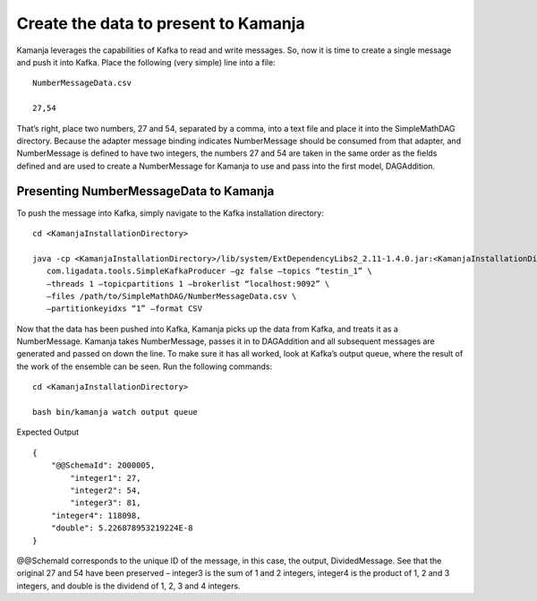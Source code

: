 
.. simp_scala_adapter-msg-binding:

Create the data to present to Kamanja
=====================================

Kamanja leverages the capabilities of Kafka to read and write messages.
So, now it is time to create a single message and push it into Kafka.
Place the following (very simple) line into a file:

::

  NumberMessageData.csv

  27,54

That’s right, place two numbers, 27 and 54, separated by a comma,
into a text file and place it into the SimpleMathDAG directory.
Because the adapter message binding indicates
NumberMessage should be consumed from that adapter,
and NumberMessage is defined to have two integers,
the numbers 27 and 54 are taken in the same order
as the fields defined and are used to create a NumberMessage
for Kamanja to use and pass into the first model, DAGAddition.


Presenting NumberMessageData to Kamanja
---------------------------------------

To push the message into Kafka,
simply navigate to the Kafka installation directory:

::

  cd <KamanjaInstallationDirectory>

  java -cp <KamanjaInstallationDirectory>/lib/system/ExtDependencyLibs2_2.11-1.4.0.jar:<KamanjaInstallationDirectory>/lib/system/ExtDependencyLibs_2.11-1.4.0.jar:<KamanjaInstallationDirectory>/lib/system/KamanjaInternalDeps_2.11-1.4.0.jar:<KamanjaInstallationDirectory>/lib/system/simplekafkaproducer_2.11-1.4.0.jar \ 
     com.ligadata.tools.SimpleKafkaProducer –gz false –topics “testin_1” \ 
     –threads 1 –topicpartitions 1 –brokerlist “localhost:9092” \ 
     –files /path/to/SimpleMathDAG/NumberMessageData.csv \ 
     –partitionkeyidxs “1” –format CSV

Now that the data has been pushed into Kafka,
Kamanja picks up the data from Kafka, and treats it as a NumberMessage.
Kamanja takes NumberMessage, passes it in to DAGAddition
and all subsequent messages are generated and passed on down the line.
To make sure it has all worked, look at Kafka’s output queue,
where the result of the work of the ensemble can be seen.
Run the following commands:

::

  cd <KamanjaInstallationDirectory>

  bash bin/kamanja watch output queue


Expected Output

::

  {
      "@@SchemaId": 2000005,
          "integer1": 27,
          "integer2": 54,
          "integer3": 81,
      "integer4": 118098,
      "double": 5.226878953219224E-8
  }

@@SchemaId corresponds to the unique ID of the message,
in this case, the output, DividedMessage.
See that the original 27 and 54 have been preserved –
integer3 is the sum of 1 and 2 integers,
integer4 is the product of 1, 2 and 3 integers,
and double is the dividend of 1, 2, 3 and 4 integers.


